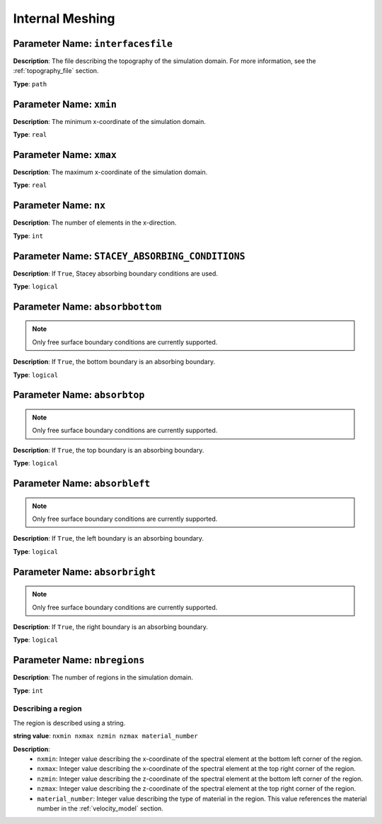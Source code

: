 
Internal Meshing
================

**Parameter Name**: ``interfacesfile``
~~~~~~~~~~~~~~~~~~~~~~~~~~~~~~~~~~~~~~

**Description**: The file describing the topography of the simulation domain. For more information, see the :ref:`topography_file` section.

**Type**: ``path``

**Parameter Name**: ``xmin``
~~~~~~~~~~~~~~~~~~~~~~~~~~~~~

**Description**: The minimum x-coordinate of the simulation domain.

**Type**: ``real``

**Parameter Name**: ``xmax``
~~~~~~~~~~~~~~~~~~~~~~~~~~~~~

**Description**: The maximum x-coordinate of the simulation domain.

**Type**: ``real``

**Parameter Name**: ``nx``
~~~~~~~~~~~~~~~~~~~~~~~~~~

**Description**: The number of elements in the x-direction.

**Type**: ``int``

**Parameter Name**: ``STACEY_ABSORBING_CONDITIONS``
~~~~~~~~~~~~~~~~~~~~~~~~~~~~~~~~~~~~~~~~~~~~~~~~~~~

**Description**: If ``True``, Stacey absorbing boundary conditions are used.

**Type**: ``logical``

**Parameter Name**: ``absorbbottom``
~~~~~~~~~~~~~~~~~~~~~~~~~~~~~~~~~~~~

.. note::
    Only free surface boundary conditions are currently supported.

**Description**: If ``True``, the bottom boundary is an absorbing boundary.

**Type**: ``logical``

**Parameter Name**: ``absorbtop``
~~~~~~~~~~~~~~~~~~~~~~~~~~~~~~~~~

.. note::
    Only free surface boundary conditions are currently supported.

**Description**: If ``True``, the top boundary is an absorbing boundary.

**Type**: ``logical``

**Parameter Name**: ``absorbleft``
~~~~~~~~~~~~~~~~~~~~~~~~~~~~~~~~~~

.. note::
    Only free surface boundary conditions are currently supported.

**Description**: If ``True``, the left boundary is an absorbing boundary.

**Type**: ``logical``

**Parameter Name**: ``absorbright``
~~~~~~~~~~~~~~~~~~~~~~~~~~~~~~~~~~~

.. note::
    Only free surface boundary conditions are currently supported.

**Description**: If ``True``, the right boundary is an absorbing boundary.

**Type**: ``logical``

**Parameter Name**: ``nbregions``
~~~~~~~~~~~~~~~~~~~~~~~~~~~~~~~~~~

**Description**: The number of regions in the simulation domain.

**Type**: ``int``

Describing a region
-------------------

The region is described using a string.

**string value**: ``nxmin nxmax nzmin nzmax material_number``

**Description**:
    - ``nxmin``: Integer value describing the x-coordinate of the spectral element at the bottom left corner of the region.
    - ``nxmax``: Integer value describing the x-coordinate of the spectral element at the top right corner of the region.
    - ``nzmin``: Integer value describing the z-coordinate of the spectral element at the bottom left corner of the region.
    - ``nzmax``: Integer value describing the z-coordinate of the spectral element at the top right corner of the region.
    - ``material_number``: Integer value describing the type of material in the region. This value references the material number in the :ref:`velocity_model` section.
